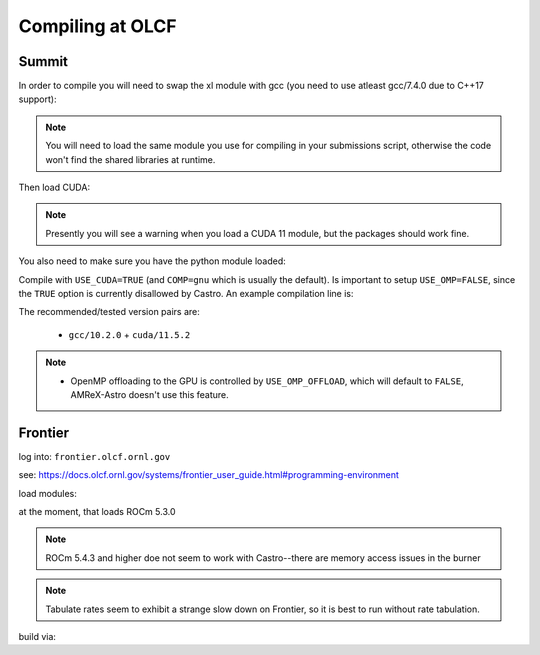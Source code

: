 .. highlight:: bash

Compiling at OLCF
=================

Summit
------

In order to compile you will need to swap the xl module with gcc (you need to use atleast gcc/7.4.0 due to C++17 support):

.. prompt:: bash

   module load gcc/10.2.0

.. note::

   You will need to load the same module you use for compiling in your
   submissions script, otherwise the code won't find the shared
   libraries at runtime.

Then load CUDA:

.. prompt:: bash

  module load cuda/11.5.2

.. note::

   Presently you will see a warning when you load a CUDA 11 module, but the packages
   should work fine.

You also need to make sure you have the python module loaded:

.. prompt:: bash

  module load python

Compile with ``USE_CUDA=TRUE`` (and ``COMP=gnu`` which is usually the default).
Is important to setup ``USE_OMP=FALSE``, since the ``TRUE`` option is currently disallowed by Castro.
An example compilation line is:

.. prompt:: bash

  make COMP=gnu USE_MPI=TRUE USE_CUDA=TRUE -j 4

The recommended/tested version pairs are:

  * ``gcc/10.2.0`` + ``cuda/11.5.2``

.. note::

   - OpenMP offloading to the GPU is controlled by
     ``USE_OMP_OFFLOAD``, which will default to ``FALSE``, AMReX-Astro
     doesn't use this feature.



Frontier
--------

log into: ``frontier.olcf.ornl.gov``

see: https://docs.olcf.ornl.gov/systems/frontier_user_guide.html#programming-environment

load modules:

.. prompt:: bash

   module load PrgEnv-gnu craype-accel-amd-gfx90a cray-mpich rocm amd-mixed

at the moment, that loads ROCm 5.3.0

.. note::

   ROCm 5.4.3 and higher doe not seem to work with Castro--there are memory access issues
   in the burner

.. note::

   Tabulate rates seem to exhibit a strange slow down on Frontier, so it is best
   to run without rate tabulation.

build via:

.. prompt:: bash

   make COMP=gnu USE_HIP=TRUE
